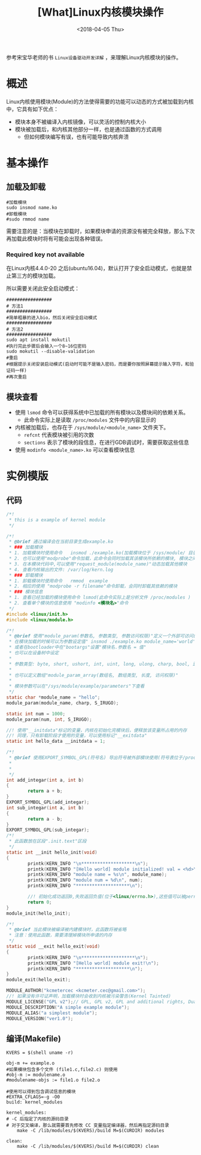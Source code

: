 #+TITLE: [What]Linux内核模块操作
#+DATE:  <2018-04-05 Thu> 
#+TAGS: driver
#+LAYOUT: post 
#+CATEGORIES: linux, driver, overview
#+NAME: <linux_driver_overview_module.org>
#+OPTIONS: ^:nil 
#+OPTIONS: ^:{}

参考宋宝华老师的书 =Linux设备驱动开发详解= ，来理解Linux内核模块的操作。
#+BEGIN_HTML
<!--more-->
#+END_HTML
* 概述
Linux内核使用模块(Module)的方法使得需要的功能可以动态的方式被加载到内核中，它具有如下优点：
- 模块本身不被编译入内核镜像，可以灵活的控制内核大小
- 模块被加载后，和内核其他部分一样，也是通过函数的方式调用
  + 但如何模块编写有误，也有可能导致内核奔溃
* 基本操作
** 加载及卸载
#+begin_example
#加载模块
sudo insmod name.ko
#卸载模块
#sudo rmmod name
#+end_example
需要注意的是：当模块在卸载时，如果模块申请的资源没有被完全释放，那么下次再加载此模块时将有可能会出现各种错误。
*** Required key not available
在Linux内核4.4.0-20 之后(ubuntu16.04)，默认打开了安全启动模式，也就是禁止第三方的模块加载。

所以需要关闭此安全启动模式：
#+BEGIN_EXAMPLE
  #################
  # 方法1
  #################
  #简单粗暴的进入bio，然后关闭安全启动模式
  #################
  # 方法2
  #################
  sudo apt install mokutil
  #执行完此步骤后会输入一个8~16位密码
  sudo mokutil --disable-validation
  #重启
  #根据提示关闭安装启动模式(启动时可能不是输入密码，而是要你按照屏幕提示输入字符，和验证码一样)
  #再次重启
#+END_EXAMPLE
** 模块查看
- 使用 =lsmod= 命令可以获得系统中已加载的所有模块以及模块间的依赖关系。
  + 此命令实际上是读取 =/proc/modules= 文件中的内容显示的
- 内核被加载后，也存在于 =/sys/module/<module_name>= 文件夹下。
  + =refcnt= 代表模块被引用的次数
  + =sections= 表示了模块的段信息，在进行GDB调试时，需要获取这些信息
- 使用 =modinfo <module_name>.ko= 可以查看模块信息
* 实例模版
** 代码
#+BEGIN_SRC c
/*!
 ,* this is a example of kernel module
 ,*/

/*!
 ,* @brief 通过编译会在当前目录生成example.ko
 ,* ### 加载模块
 ,* 1. 加载模块时使用命令   insmod ./example.ko(加载模块位于 /sys/module/ 目录 ，并且会创建一个和模块名一样的目录，目录下具有模块对应的信息)
 ,* 2. 也可以使用"modprobe"命令加载，此命令会同时加载其该模块所依赖的模块, 模块之间的依赖关系位于 /lib/modules/<kernel-version>/modules.dep 文件中
 ,* 3. 在本模块代码中,可以使用"request_module(module_name)"动态加载其他模块
 ,* 4. 查看内核输出的文件: /var/log/kern.log
 ,* ### 卸载模块
 ,* 1. 卸载模块时使用命令   rmmod  example
 ,* 2. 相应的使用 "modprobe -r filename"命令卸载，会同时卸载其依赖的模块
 ,* ### 模块信息
 ,* 1. 查看已经加载的模块使用命令 lsmod(此命令实际上是分析文件 /proc/modules )
 ,* 2. 查看单个模块的信息使用 "modinfo <模块名>"命令
 ,*/
#include <linux/init.h>
#include <linux/module.h>

/*!
 ,* @brief 使用"module_param(参数名, 参数类型, 参数访问权限)"定义一个外部可访问的参数
 ,* 在模块加载的时候可以为参数设定值" insmod ./example.ko module_name='world'"(*参数赋值前后不能有空格*，多个参数使用空格分隔)
 ,* 或者在bootloader中在"bootargs"设置"模块名.参数名 = 值"
 ,* 也可以在设备树中设定
 ,*
 ,* 参数类型: byte, short, ushort, int, uint, long, ulong, charp, bool, invbool
 ,*
 ,* 也可以定义数组"module_param_array(数组名, 数组类型, 长度, 访问权限)"
 ,*
 ,* 模块参数可以在"/sys/module/example/parameters"下查看
 ,*/
static char *module_name = "hello";
module_param(module_name, charp, S_IRUGO);

static int num = 1000;
module_param(num, int, S_IRUGO);

//! 使用"__initdata"标记的变量，内核在初始化完模块后，便释放该变量所占用的内存
//! 同理，只有卸载阶段才使用的变量，可以使用标记"__exitdata"
static int hello_data __initdata = 1;

/*!
 ,* @brief 使用EXPORT_SYMBOL_GPL(符号名) 导出符号被外部模块使用(符号表位于/proc/kallsyms)
 ,*
 ,*
 ,*/
int add_integar(int a, int b)
{
        return a + b;
}
EXPORT_SYMBOL_GPL(add_integar);
int sub_integar(int a, int b)
{
        return a - b;
}
EXPORT_SYMBOL_GPL(sub_integar);
/*!
 ,* 此函数放在区段".init.text"区段
 ,*/
static int __init hello_init(void)
{
        printk(KERN_INFO "\n********************\n");
        printk(KERN_INFO "[Hello world] module initialized! val = <%d>\n", hello_data);
        printk(KERN_INFO "module name = %s\n", module_name);
        printk(KERN_INFO "module num = %d\n", num);
        printk(KERN_INFO "********************\n");

        //! 初始化成功返回0,失败返回负值(位于<linux/errno.h>),这些值可以被perror()使用
        return 0;
}
module_init(hello_init);

/*!
 ,* @brief 当此模块被编译被内建模块时，此函数将被省略
 ,* 注意：使用此函数，需要清理掉模块所申请的内存
 ,*/
static void __exit hello_exit(void)
{
        printk(KERN_INFO "\n********************\n");
        printk(KERN_INFO "[Hello world] module exit!\n");
        printk(KERN_INFO "********************\n");
}
module_exit(hello_exit);

MODULE_AUTHOR("kcmetercec <kcmeter.cec@gmail.com>");
//! 如果没有许可证声明，加载模块时会收到内核被污染警告(Kernel Tainted)
MODULE_LICENSE("GPL v2");// GPL, GPL v2, GPL and additional rights, Dual BSD/GPL, Dual MPL/GPL
MODULE_DESCRIPTION("A simple example module");
MODULE_ALIAS("a simplest module");
MODULE_VERSION("ver1.0");
#+END_SRC

** 编译(Makefile)
#+begin_example
KVERS = $(shell uname -r)

obj-m += example.o
#如果模块包含多个文件 (file1.c,file2.c) 则使用
#obj-m := modulename.o
#modulename-objs := file1.o file2.o

#使用可以得到包含调试信息的模块
#EXTRA_CFLAGS=-g -O0
build: kernel_modules

kernel_modules:
# -C 后指定了内核的源码目录
# 对于交叉编译，那么就需要首先修改 CC 变量指定编译器，然后再指定源码目录
    make -C /lib/modules/$(KVERS)/build M=$(CURDIR) modules

clean:
    make -C /lib/modules/$(KVERS)/build M=$(CURDIR) clean
#+end_example
